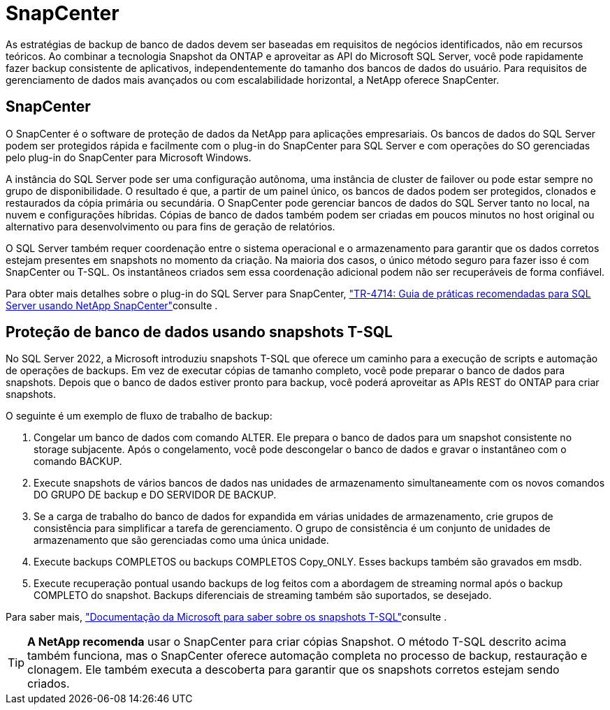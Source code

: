 = SnapCenter
:allow-uri-read: 


[role="lead"]
As estratégias de backup de banco de dados devem ser baseadas em requisitos de negócios identificados, não em recursos teóricos. Ao combinar a tecnologia Snapshot da ONTAP e aproveitar as API do Microsoft SQL Server, você pode rapidamente fazer backup consistente de aplicativos, independentemente do tamanho dos bancos de dados do usuário. Para requisitos de gerenciamento de dados mais avançados ou com escalabilidade horizontal, a NetApp oferece SnapCenter.



== SnapCenter

O SnapCenter é o software de proteção de dados da NetApp para aplicações empresariais. Os bancos de dados do SQL Server podem ser protegidos rápida e facilmente com o plug-in do SnapCenter para SQL Server e com operações do SO gerenciadas pelo plug-in do SnapCenter para Microsoft Windows.

A instância do SQL Server pode ser uma configuração autônoma, uma instância de cluster de failover ou pode estar sempre no grupo de disponibilidade. O resultado é que, a partir de um painel único, os bancos de dados podem ser protegidos, clonados e restaurados da cópia primária ou secundária. O SnapCenter pode gerenciar bancos de dados do SQL Server tanto no local, na nuvem e configurações híbridas. Cópias de banco de dados também podem ser criadas em poucos minutos no host original ou alternativo para desenvolvimento ou para fins de geração de relatórios.

O SQL Server também requer coordenação entre o sistema operacional e o armazenamento para garantir que os dados corretos estejam presentes em snapshots no momento da criação. Na maioria dos casos, o único método seguro para fazer isso é com SnapCenter ou T-SQL. Os instantâneos criados sem essa coordenação adicional podem não ser recuperáveis de forma confiável.

Para obter mais detalhes sobre o plug-in do SQL Server para SnapCenter, link:https://www.netapp.com/pdf.html?item=/media/12400-tr4714.pdf["TR-4714: Guia de práticas recomendadas para SQL Server usando NetApp SnapCenter"^]consulte .



== Proteção de banco de dados usando snapshots T-SQL

No SQL Server 2022, a Microsoft introduziu snapshots T-SQL que oferece um caminho para a execução de scripts e automação de operações de backups. Em vez de executar cópias de tamanho completo, você pode preparar o banco de dados para snapshots. Depois que o banco de dados estiver pronto para backup, você poderá aproveitar as APIs REST do ONTAP para criar snapshots.

O seguinte é um exemplo de fluxo de trabalho de backup:

. Congelar um banco de dados com comando ALTER. Ele prepara o banco de dados para um snapshot consistente no storage subjacente. Após o congelamento, você pode descongelar o banco de dados e gravar o instantâneo com o comando BACKUP.
. Execute snapshots de vários bancos de dados nas unidades de armazenamento simultaneamente com os novos comandos DO GRUPO DE backup e DO SERVIDOR DE BACKUP.
. Se a carga de trabalho do banco de dados for expandida em várias unidades de armazenamento, crie grupos de consistência para simplificar a tarefa de gerenciamento. O grupo de consistência é um conjunto de unidades de armazenamento que são gerenciadas como uma única unidade.
. Execute backups COMPLETOS ou backups COMPLETOS Copy_ONLY. Esses backups também são gravados em msdb.
. Execute recuperação pontual usando backups de log feitos com a abordagem de streaming normal após o backup COMPLETO do snapshot. Backups diferenciais de streaming também são suportados, se desejado.


Para saber mais, link:https://learn.microsoft.com/en-us/sql/relational-databases/databases/create-a-database-snapshot-transact-sql?view=sql-server-ver16["Documentação da Microsoft para saber sobre os snapshots T-SQL"^]consulte .


TIP: *A NetApp recomenda* usar o SnapCenter para criar cópias Snapshot. O método T-SQL descrito acima também funciona, mas o SnapCenter oferece automação completa no processo de backup, restauração e clonagem. Ele também executa a descoberta para garantir que os snapshots corretos estejam sendo criados.
